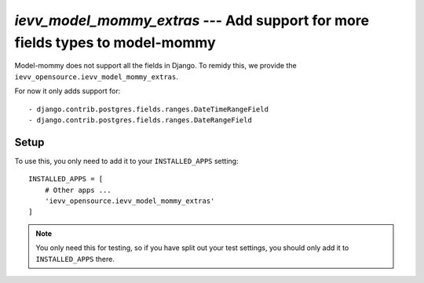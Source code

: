 ##############################################################################
`ievv_model_mommy_extras` --- Add support for more fields types to model-mommy
##############################################################################

Model-mommy does not support all the fields in Django. To remidy this,
we provide the ``ievv_opensource.ievv_model_mommy_extras``.

For now it only adds support for::

- django.contrib.postgres.fields.ranges.DateTimeRangeField
- django.contrib.postgres.fields.ranges.DateRangeField


*****
Setup
*****
To use this, you only need to add it to your ``INSTALLED_APPS`` setting::

    INSTALLED_APPS = [
        # Other apps ...
        'ievv_opensource.ievv_model_mommy_extras'
    ]

.. note:: You only need this for testing, so if you have split out your test settings,
    you should only add it to ``INSTALLED_APPS`` there.
